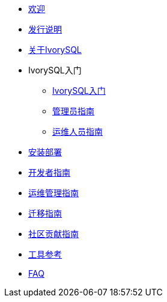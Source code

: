 * xref:v2.3/welcome.adoc[欢迎]
* xref:v2.3/1.adoc[发行说明]
* xref:v2.3/2.adoc[关于IvorySQL]
* IvorySQL入门
** xref:v2.3/3.adoc[IvorySQL入门]
** xref:v2.3/4.adoc[管理员指南]
** xref:v2.3/5.adoc[运维人员指南]
* xref:v2.3/6.adoc[安装部署]
* xref:v2.3/7.adoc[开发者指南]
* xref:v2.3/8.adoc[运维管理指南]
* xref:v2.3/9.adoc[迁移指南]
* xref:v2.3/10.adoc[社区贡献指南]
* xref:v2.3/11.adoc[工具参考]
* xref:v2.3/12.adoc[FAQ]